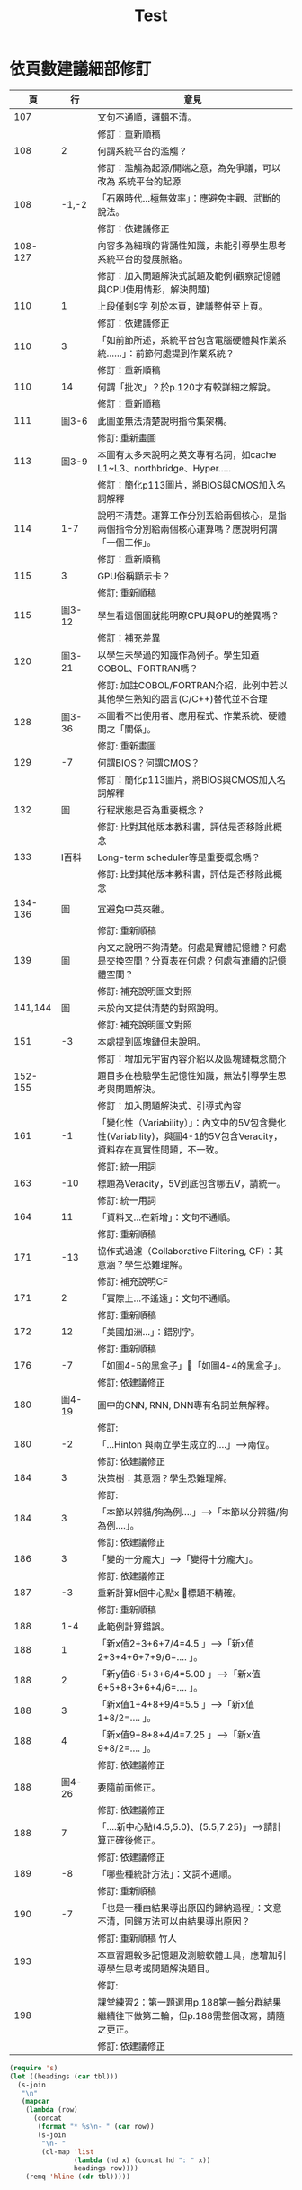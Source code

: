 #+title: Test
* 依頁數建議細部修訂
|---------+--------+---------------------------------------------------------------------------------------------------------------------|
|      頁 |     行 | 意見                                                                                                                |
|---------+--------+---------------------------------------------------------------------------------------------------------------------|
|     107 |        | 文句不通順，邏輯不清。                                                                                              |
|         |        | 修訂：重新順稿                                                                                                      |
|     108 |      2 | 何謂系統平台的濫觴？                                                                                                |
|         |        | 修訂：濫觴為起源/開端之意，為免爭議，可以改為 系統平台的起源                                                        |
|     108 |  -1,-2 | 「石器時代…極無效率」：應避免主觀、武斷的說法。                                                                     |
|         |        | 修訂：依建議修正                                                                                                    |
| 108-127 |        | 內容多為細瑣的背誦性知識，未能引導學生思考系統平台的發展脈絡。                                                      |
|         |        | 修訂：加入問題解決式試題及範例(觀察記憶體與CPU使用情形，解決問題)                                                   |
|     110 |      1 | 上段僅剩9字 列於本頁，建議整併至上頁。                                                                              |
|         |        | 修訂：依建議修正                                                                                                    |
|     110 |      3 | 「如前節所述，系統平台包含電腦硬體與作業系統…...」：前節何處提到作業系統？                                          |
|         |        | 修訂：重新順稿                                                                                                      |
|     110 |     14 | 何謂「批次」？於p.120才有較詳細之解說。                                                                             |
|         |        | 修訂：重新順稿                                                                                                      |
|     111 |  圖3-6 | 此圖並無法清楚說明指令集架構。                                                                                      |
|         |        | 修訂: 重新畫圖                                                                                                      |
|     113 |  圖3-9 | 本圖有太多未說明之英文專有名詞，如cache L1~L3、northbridge、Hyper…..                                                |
|         |        | 修訂：簡化p113圖片，將BIOS與CMOS加入名詞解釋                                                                        |
|     114 |    1-7 | 說明不清楚。運算工作分別丟給兩個核心，是指兩個指令分別給兩個核心運算嗎？應說明何謂「一個工作」。                    |
|         |        | 修訂：重新順稿                                                                                                      |
|     115 |      3 | GPU俗稱顯示卡？                                                                                                     |
|         |        | 修訂: 重新順稿                                                                                                      |
|     115 | 圖3-12 | 學生看這個圖就能明瞭CPU與GPU的差異嗎？                                                                              |
|         |        | 修訂：補充差異                                                                                                      |
|     120 | 圖3-21 | 以學生未學過的知識作為例子。學生知道COBOL、FORTRAN嗎？                                                              |
|         |        | 修訂: 加註COBOL/FORTRAN介紹，此例中若以其他學生熟知的語言(C/C++)替代並不合理                                        |
|     128 | 圖3-36 | 本圖看不出使用者、應用程式、作業系統、硬體間之「關係」。                                                            |
|         |        | 修訂: 重新畫圖                                                                                                      |
|     129 |     -7 | 何謂BIOS？何謂CMOS？                                                                                                |
|         |        | 修訂：簡化p113圖片，將BIOS與CMOS加入名詞解釋                                                                        |
|     132 |     圖 | 行程狀態是否為重要概念？                                                                                            |
|         |        | 修訂: 比對其他版本教科書，評估是否移除此概念                                                                        |
|     133 |  I百科 | Long-term scheduler等是重要概念嗎？                                                                                 |
|         |        | 修訂: 比對其他版本教科書，評估是否移除此概念                                                                        |
| 134-136 |     圖 | 宜避免中英夾雜。                                                                                                    |
|         |        | 修訂: 重新順稿                                                                                                      |
|     139 |     圖 | 內文之說明不夠清楚。何處是實體記憶體？何處是交換空間？分頁表在何處？何處有連續的記憶體空間？                        |
|         |        | 修訂: 補充說明圖文對照                                                                                              |
| 141,144 |     圖 | 未於內文提供清楚的對照說明。                                                                                        |
|         |        | 修訂: 補充說明圖文對照                                                                                              |
|     151 |     -3 | 本處提到區塊鏈但未說明。                                                                                            |
|         |        | 修訂：增加元宇宙內容介紹以及區塊鏈概念簡介                                                                          |
| 152-155 |        | 題目多在檢驗學生記憶性知識，無法引導學生思考與問題解決。                                                            |
|         |        | 修訂：加入問題解決式、引導式內容                                                                                    |
|     161 |     -1 | 「變化性（Variability）」：內文中的5V包含變化性(Variability)，與圖4-1的5V包含Veracity，資料存在真實性問題，不一致。 |
|         |        | 修訂: 統一用詞                                                                                                      |
|     163 |    -10 | 標題為Veracity，5V到底包含哪五V，請統一。                                                                           |
|         |        | 修訂: 統一用詞                                                                                                      |
|     164 |     11 | 「資料又…在新增」：文句不通順。                                                                                     |
|         |        | 修訂: 重新順稿                                                                                                      |
|     171 |    -13 | 協作式過濾（Collaborative Filtering, CF）：其意涵？學生恐難理解。                                                   |
|         |        | 修訂: 補充說明CF                                                                                                    |
|     171 |      2 | 「實際上…不遙遠」：文句不通順。                                                                                     |
|         |        | 修訂: 重新順稿                                                                                                      |
|     172 |     12 | 「美國加洲…」：錯別字。                                                                                             |
|         |        | 修訂: 重新順稿                                                                                                      |
|     176 |     -7 | 「如圖4-5的黑盒子」「如圖4-4的黑盒子」。                                                                           |
|         |        | 修訂: 依建議修正                                                                                                    |
|     180 | 圖4-19 | 圖中的CNN, RNN, DNN專有名詞並無解釋。                                                                               |
|         |        | 修訂:                                                                                                               |
|     180 |     -2 | 「…Hinton 與兩立學生成立的….」-->兩位。                                                                             |
|         |        | 修訂: 依建議修正                                                                                                    |
|     184 |      3 | 決策樹：其意涵？學生恐難理解。                                                                                      |
|         |        | 修訂:                                                                                                               |
|     184 |      3 | 「本節以辨貓/狗為例….」-->「本節以分辨貓/狗為例….」。                                                               |
|         |        | 修訂: 依建議修正                                                                                                    |
|     186 |      3 | 「變的十分龐大」-->「變得十分龐大」。                                                                               |
|         |        | 修訂: 依建議修正                                                                                                    |
|     187 |     -3 | 重新計算k個中心點x 標題不精確。                                                                                    |
|         |        | 修訂: 重新順稿                                                                                                      |
|     188 |    1-4 | 此範例計算錯誤。                                                                                                    |
|     188 |      1 | 「新x值2+3+6+7/4=4.5 」-->「新x值2+3+4+6+7+9/6=…. 」。                                                              |
|     188 |      2 | 「新y值6+5+3+6/4=5.00 」-->「新x值6+5+8+3+6+4/6=…. 」。                                                             |
|     188 |      3 | 「新x值1+4+8+9/4=5.5 」-->「新x值1+8/2=…. 」。                                                                      |
|     188 |      4 | 「新x值9+8+8+4/4=7.25 」-->「新x值9+8/2=…. 」。                                                                     |
|         |        | 修訂: 依建議修正                                                                                                    |
|     188 | 圖4-26 | 要隨前面修正。                                                                                                      |
|         |        | 修訂: 依建議修正                                                                                                    |
|     188 |      7 | 「….新中心點(4.5,5.0)、(5.5,7.25)」-->請計算正確後修正。                                                            |
|         |        | 修訂: 依建議修正                                                                                                    |
|     189 |     -8 | 「哪些種統計方法」：文詞不通順。                                                                                    |
|         |        | 修訂: 重新順稿                                                                                                      |
|     190 |     -7 | 「也是一種由結果導出原因的歸納過程」：文意不清，回歸方法可以由結果導出原因？                                        |
|         |        | 修訂: 重新順稿                       竹人                                                                           |
|     193 |        | 本章習題較多記憶題及測驗軟體工具，應增加引導學生思考或問題解決題目。                                                |
|         |        | 修訂:                                                                                                               |
|     198 |        | 課堂練習2：第一題選用p.188第一輪分群結果繼續往下做第二輪，但p.188需整個改寫，請隨之更正。                           |
|         |        | 修訂: 依建議修正                                                                                                    |
|---------+--------+---------------------------------------------------------------------------------------------------------------------|
#+BEGIN_SRC emacs-lisp :var tbl=ops-table
  (require 's)
  (let ((headings (car tbl)))
    (s-join
     "\n"
     (mapcar
      (lambda (row)
        (concat
         (format "* %s\n- " (car row))
         (s-join
          "\n- "
          (cl-map 'list
                  (lambda (hd x) (concat hd ": " x))
                  headings row))))
      (remq 'hline (cdr tbl)))))
#+END_SRC

